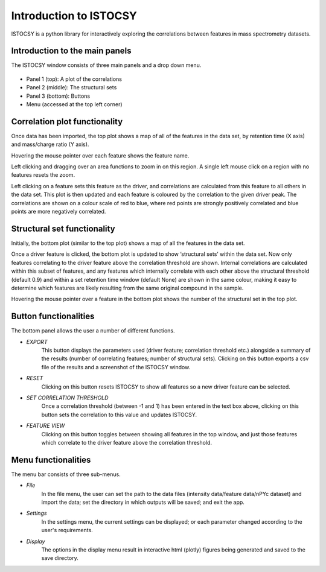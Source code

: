 =========================
Introduction to ISTOCSY
=========================

ISTOCSY is a python library for interactively exploring the correlations between features in mass spectrometry datasets.


Introduction to the main panels
===============================

The ISTOCSY window consists of three main panels and a drop down menu.

.. figure:: _static/correlation0p8.png
	:figwidth: 90%
	:alt: ISTOCSY overview

- Panel 1 (top): A plot of the correlations

- Panel 2 (middle): The structural sets

- Panel 3 (bottom): Buttons

- Menu (accessed at the top left corner)


Correlation plot functionality
==============================

Once data has been imported, the top plot shows a map of all of the features in the data set, by retention time (X axis) and mass/charge ratio (Y axis).

Hovering the mouse pointer over each feature shows the feature name.

Left clicking and dragging over an area functions to zoom in on this region. A single left mouse click on a region with no features resets the zoom.

Left clicking on a feature sets this feature as the driver, and correlations are calculated from this feature to all others in the data set. This plot is then updated and each feature is coloured by the correlation to the given driver peak. The correlations are shown on a colour scale of red to blue, where red points are strongly positively correlated and blue points are more negatively correlated.


Structural set functionality
============================

Initially, the bottom plot (similar to the top plot) shows a map of all the features in the data set. 

Once a driver feature is clicked, the bottom plot is updated to show ‘structural sets’ within the data set. Now only features correlating to the driver feature above the correlation threshold are shown. Internal correlations are calculated within this subset of features, and any features which internally correlate with each other above the structural threshold (default 0.9) and within a set retention time window (default None) are shown in the same colour, making it easy to determine which features are likely resulting from the same original compound in the sample.

Hovering the mouse pointer over a feature in the bottom plot shows the number of the structural set in the top plot.


Button functionalities
======================

The bottom panel allows the user a number of different functions.

- *EXPORT*
	This button displays the parameters used (driver feature; correlation threshold etc.) alongside a summary of the results (number of correlating features; number of structural sets). Clicking on this button exports a csv file of the results and a screenshot of the ISTOCSY window.

- *RESET*
	Clicking on this button resets ISTOCSY to show all features so a new driver feature can be selected.

- *SET CORRELATION THRESHOLD*
	Once a correlation threshold (between -1 and 1) has been entered in the text box above, clicking on this button sets the correlation to this value and updates ISTOCSY.

- *FEATURE VIEW*
	Clicking on this button toggles between showing all features in the top window, and just those features which correlate to the driver feature above the correlation threshold.
	
	
Menu functionalities
====================

The menu bar consists of three sub-menus.

- *File*
	In the file menu, the user can set the path to the data files (intensity data/feature data/nPYc dataset) and import the data; set the directory in which outputs will be saved; and exit the app.
	 
- *Settings*
	In the settings menu, the current settings can be displayed; or each parameter changed according to the user's requirements.
	
- *Display*
	The options in the display menu result in interactive html (plotly) figures being generated and saved to the save directory.

